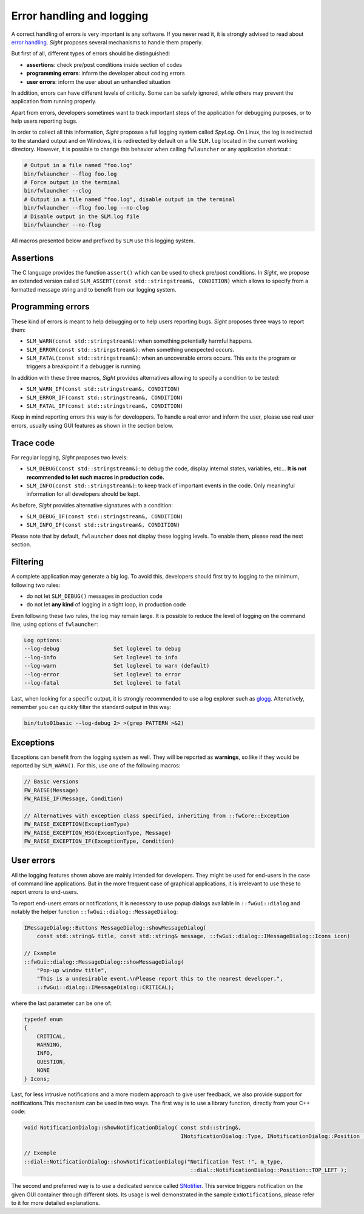 Error handling and logging
=============================

A correct handling of errors is very important is any software. If you never read it, it is strongly advised to read
about `error handling <https://isocpp.github.io/CppCoreGuidelines/CppCoreGuidelines.html#S-errors>`_. *Sight* proposes
several mechanisms to handle them properly.

But first of all, different types of errors should be distinguished:

- **assertions**: check pre/post conditions inside section of codes
- **programming errors**: inform the developer about coding errors
- **user errors**: inform the user about an unhandled situation

In addition, errors can have different levels of criticity. Some can be safely ignored, while others may prevent the
application from running properly.

Apart from errors, developers sometimes want to track important steps of the application for debugging purposes, or to
help users reporting bugs.

In order to collect all this information, *Sight* proposes a full logging system called `SpyLog`. On Linux, the log is
redirected to the standard output and on Windows, it is redirected by default on a file ``SLM.log`` located in the
current working directory. However, it is possible to change this behavior when calling ``fwlauncher`` or any
application shortcut :

.. code-block:: sh

    # Output in a file named "foo.log"
    bin/fwlauncher --flog foo.log
    # Force output in the terminal
    bin/fwlauncher --clog
    # Output in a file named "foo.log", disable output in the terminal
    bin/fwlauncher --flog foo.log --no-clog
    # Disable output in the SLM.log file
    bin/fwlauncher --no-flog

All macros presented below and prefixed by ``SLM`` use this logging system.


Assertions
-------------

The C language provides the function ``assert()`` which can be used to check pre/post conditions. In *Sight*, we propose
an extended version called ``SLM_ASSERT(const std::stringstream&, CONDITION)`` which allows to specify from a formatted
message string and to benefit from our logging system.

Programming errors
-------------------

These kind of errors is meant to help debugging or to help users reporting bugs. *Sight* proposes three ways to report
them:

- ``SLM_WARN(const std::stringstream&)``: when something potentially harmful happens.
- ``SLM_ERROR(const std::stringstream&)``: when something unexpected occurs.
- ``SLM_FATAL(const std::stringstream&)``: when an uncoverable errors occurs. This exits the program or triggers a
  breakpoint if a debugger is running.

In addition with these three macros, *Sight* provides alternatives allowing to specify a condition to be tested:

- ``SLM_WARN_IF(const std::stringstream&, CONDITION)``
- ``SLM_ERROR_IF(const std::stringstream&, CONDITION)``
- ``SLM_FATAL_IF(const std::stringstream&, CONDITION)``

Keep in mind reporting errors this way is for developpers. To handle a real error and inform the user, please use real
user errors, usually using GUI features as shown in the section below.

Trace code
-----------

For regular logging, *Sight* proposes two levels:

- ``SLM_DEBUG(const std::stringstream&)``: to debug the code, display internal states, variables, etc... **It is not**
  **recommended to let such macros in production code.**
- ``SLM_INFO(const std::stringstream&)``:  to keep track of important events in the code. Only meaningful information
  for all developers should be kept.

As before, *Sight* provides alternative signatures with a condition:

- ``SLM_DEBUG_IF(const std::stringstream&, CONDITION)``
- ``SLM_INFO_IF(const std::stringstream&, CONDITION)``

Please note that by default, ``fwlauncher`` does not display these logging levels. To enable them, please read the
next section.

Filtering
------------

A complete application may generate a big log. To avoid this, developers should first try to logging to the minimum,
following two rules:

- do not let ``SLM_DEBUG()`` messages in production code
- do not let **any kind** of logging in a tight loop, in production code

Even following these two rules, the log may remain large. It is possible to reduce the level of logging on the command
line, using options of ``fwlauncher``:

.. code-block:: sh

    Log options:
    --log-debug                 Set loglevel to debug
    --log-info                  Set loglevel to info
    --log-warn                  Set loglevel to warn (default)
    --log-error                 Set loglevel to error
    --log-fatal                 Set loglevel to fatal

Last, when looking for a specific output, it is strongly recommended to use a log explorer such as
`glogg <https://glogg.bonnefon.org/>`_. Altenatively, remember you can quickly filter the standard output in this way:

.. code-block:: sh

    bin/tuto01basic --log-debug 2> >(grep PATTERN >&2)


Exceptions
------------

Exceptions can benefit from the logging system as well. They will be reported as **warnings**, so like if they would be
reported by ``SLM_WARN()``. For this, use one of the following macros:

.. code-block:: cpp

    // Basic versions
    FW_RAISE(Message)
    FW_RAISE_IF(Message, Condition)

    // Alternatives with exception class specified, inheriting from ::fwCore::Exception
    FW_RAISE_EXCEPTION(ExceptionType)
    FW_RAISE_EXCEPTION_MSG(ExceptionType, Message)
    FW_RAISE_EXCEPTION_IF(ExceptionType, Condition)

User errors
------------

All the logging features shown above are mainly intended for developers. They might be used for end-users in the case of
command line applications. But in the more frequent case of graphical applications, it is irrelevant to use these to
report errors to end-users.

To report end-users errors or notifications, it is necessary to use popup dialogs available in ``::fwGui::dialog``
and notably the helper function ``::fwGui::dialog::MessageDialog``:

.. code-block:: cpp

    IMessageDialog::Buttons MessageDialog::showMessageDialog(
        const std::string& title, const std::string& message, ::fwGui::dialog::IMessageDialog::Icons icon)

    // Example
    ::fwGui::dialog::MessageDialog::showMessageDialog(
        "Pop-up window title",
        "This is a undesirable event.\nPlease report this to the nearest developer.",
        ::fwGui::dialog::IMessageDialog::CRITICAL);

where the last parameter can be one of:

.. code-block:: cpp

    typedef enum
    {
        CRITICAL,
        WARNING,
        INFO,
        QUESTION,
        NONE
    } Icons;

Last, for less intrusive notifications and a more modern approach to give user feedback, we also provide support for
notifications.This mechanism can be used in two ways. The first way is to use a library function, directly from your
C++ code:

.. code-block:: cpp

    void NotificationDialog::showNotificationDialog( const std::string&,
                                                     INotificationDialog::Type, INotificationDialog::Position )

    // Exemple
    ::dial::NotificationDialog::showNotificationDialog("Notification Test !", m_type,
                                                        ::dial::NotificationDialog::Position::TOP_LEFT );

The second and preferred way is to use a dedicated service  called
`SNotifier <https://sight.pages.ircad.fr/sight/classguiQt_1_1SNotifier.html#details>`_.
This service triggers notification on the given GUI container through different slots. Its usage is well demonstrated in
the sample ``ExNotifications``, please refer to it for more detailed explanations.
